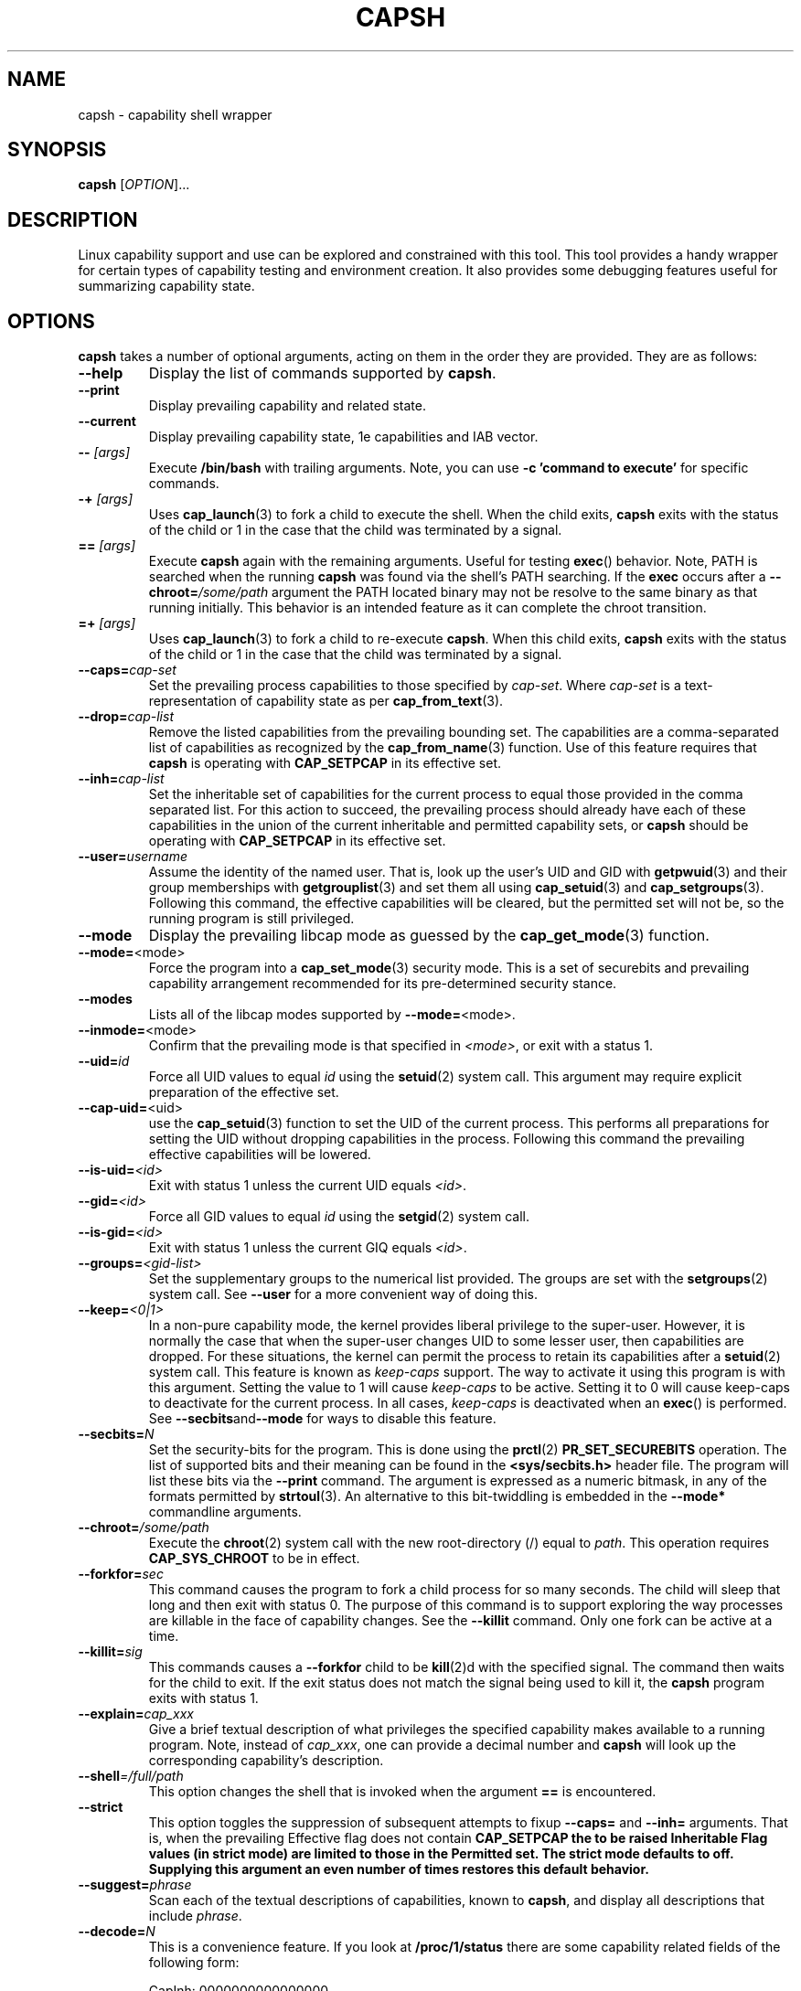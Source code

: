 .TH CAPSH 1 "2021-10-22" "libcap" "User Commands"
.SH NAME
capsh \- capability shell wrapper
.SH SYNOPSIS
.B capsh
[\fIOPTION\fR]...
.SH DESCRIPTION
Linux capability support and use can be explored and constrained with
this tool. This tool provides a handy wrapper for certain types
of capability testing and environment creation. It also provides some
debugging features useful for summarizing capability state.
.SH OPTIONS
.B capsh
takes a number of optional arguments, acting on them in the
order they are provided. They are as follows:
.TP
.B \-\-help
Display the list of commands supported by
.BR capsh .
.TP
.B \-\-print
Display prevailing capability and related state.
.TP
.B \-\-current
Display prevailing capability state, 1e capabilities and IAB vector.
.TP
.BI \-\- " [args]"
Execute
.B /bin/bash
with trailing arguments. Note, you can use
.B \-c 'command to execute'
for specific commands.
.TP
.BI \-\+ " [args]"
Uses \fBcap_launch\fP(3) to fork a child to execute the shell. When
the child exits, \fBcapsh\fP exits with the status of the child or 1
in the case that the child was terminated by a signal.
.TP
.BI == " [args]"
Execute
.B capsh
again with the remaining arguments. Useful for testing
.BR exec ()
behavior. Note, PATH is searched when the running
.B capsh
was found via the shell's PATH searching. If the
.B exec
occurs after a
.BI \-\-chroot= /some/path
argument the PATH located binary may not be resolve to the same binary
as that running initially. This behavior is an intended feature as it
can complete the chroot transition.
.TP
.BI =\+ " [args]"
Uses \fBcap_launch\fP(3) to fork a child to re-execute
\fBcapsh\fP. When this child exits, \fBcapsh\fP exits with the status
of the child or 1 in the case that the child was terminated by a
signal.
.TP
.BI \-\-caps= cap-set
Set the prevailing process capabilities to those specified by
.IR cap-set .
Where
.I cap-set
is a text-representation of capability state as per
.BR cap_from_text (3).
.TP
.BI \-\-drop= cap-list
Remove the listed capabilities from the prevailing bounding set. The
capabilities are a comma-separated list of capabilities as recognized
by the
.BR cap_from_name (3)
function. Use of this feature requires that
.B capsh
is operating with
.B CAP_SETPCAP
in its effective set.
.TP
.BI \-\-inh= cap-list
Set the inheritable set of capabilities for the current process to
equal those provided in the comma separated list. For this action to
succeed, the prevailing process should already have each of these
capabilities in the union of the current inheritable and permitted
capability sets, or
.B capsh
should be operating with
.B CAP_SETPCAP
in its effective set.
.TP
.BI \-\-user= username
Assume the identity of the named user. That is, look up the user's
UID and GID
with
.BR getpwuid (3)
and their group memberships with
.BR getgrouplist (3)
and set them all using
.BR cap_setuid (3)
and
.BR cap_setgroups (3).
Following this command, the effective capabilities will be cleared,
but the permitted set will not be, so the running program is still
privileged.
.TP
.B \-\-mode
Display the prevailing libcap mode as guessed by the
.BR cap_get_mode (3)
function.
.TP
.BR \-\-mode= <mode>
Force the program into a
.BR cap_set_mode (3)
security mode. This is a set of securebits and prevailing capability
arrangement recommended for its pre-determined security stance.
.TP
.B \-\-modes
Lists all of the libcap modes supported by
.BR \-\-mode= <mode>.
.TP
.BR \-\-inmode= <mode>
Confirm that the prevailing mode is that specified in
.IR <mode> ,
or exit with a status 1.
.TP
.BI \-\-uid= id
Force all
UID
values to equal
.I id
using the
.BR setuid (2)
system call. This argument may require explicit preparation of the
effective set.
.TP
.BR \-\-cap\-uid= <uid>
use the
.BR cap_setuid (3)
function to set the UID of the current process. This performs all
preparations for setting the UID without dropping capabilities in the
process. Following this command the prevailing effective capabilities
will be lowered.
.TP
.BI \-\-is\-uid= <id>
Exit with status 1 unless the current
UID equals
.IR <id> .
.TP
.BI \-\-gid= <id>
Force all
GID
values to equal
.I id
using the
.BR setgid (2)
system call.
.TP
.BI \-\-is\-gid= <id>
Exit with status 1 unless the current
GIQ equals
.IR <id> .
.TP
.BI \-\-groups= <gid-list>
Set the supplementary groups to the numerical list provided. The
groups are set with the
.BR setgroups (2)
system call. See
.B \-\-user
for a more convenient way of doing this.
.TP
.BI \-\-keep= <0|1>
In a non-pure capability mode, the kernel provides liberal privilege
to the super-user. However, it is normally the case that when the
super-user changes
UID
to some lesser user, then capabilities are dropped. For these
situations, the kernel can permit the process to retain its
capabilities after a
.BR setuid (2)
system call. This feature is known as
.I keep-caps
support. The way to activate it using this program is with this
argument. Setting the value to 1 will cause
.I keep-caps
to be active. Setting it to 0 will cause keep-caps to deactivate for
the current process. In all cases,
.I keep-caps
is deactivated when an
.BR exec ()
is performed. See
.BR \-\-secbits and \-\-mode
for ways to disable this feature.
.TP
.BI \-\-secbits= N
Set the security-bits for the program.
This is done using the
.BR prctl (2)
.B PR_SET_SECUREBITS
operation.  The list of supported bits and their meaning can be found
in the
.B <sys/secbits.h>
header file. The program will list these bits via the
.B \-\-print
command.  The argument is expressed as a numeric bitmask, in any of
the formats permitted by
.BR strtoul (3).
An alternative to this bit-twiddling is embedded in the
.B \-\-mode*
commandline arguments.
.TP
.BI \-\-chroot= /some/path
Execute the
.BR chroot (2)
system call with the new root-directory (/) equal to
.IR path .
This operation requires
.B CAP_SYS_CHROOT
to be in effect.
.TP
.BI \-\-forkfor= sec
This command causes the program to fork a child process for so many
seconds. The child will sleep that long and then exit with status
0. The purpose of this command is to support exploring the way
processes are killable in the face of capability changes. See the
.B \-\-killit
command. Only one fork can be active at a time.
.TP
.BI \-\-killit= sig
This commands causes a
.B \-\-forkfor
child to be
.BR kill (2)d
with the specified signal. The command then waits for the child to exit.
If the exit status does not match the signal being used to kill it, the
.B capsh
program exits with status 1.
.TP
.BI \-\-explain= cap_xxx
Give a brief textual description of what privileges the specified
capability makes available to a running program. Note, instead of
\fIcap_xxx\fP, one can provide a decimal number and \fBcapsh\fP will
look up the corresponding capability's description.
.TP
.BI \-\-shell =/full/path
This option changes the shell that is invoked when the argument
\fB==\fP is encountered.
.TP
.BI \-\-strict
This option toggles the suppression of subsequent attempts to fixup
\fB\-\-caps=\fP and \fB\-\-inh=\fP arguments. That is, when the
prevailing Effective flag does not contain \fBCAP_SETPCAP\fB the to be
raised Inheritable Flag values (in strict mode) are limited to those
in the Permitted set. The strict mode defaults to off. Supplying this
argument an even number of times restores this default behavior.
.TP
.BI \-\-suggest= phrase
Scan each of the textual descriptions of capabilities, known to
\fBcapsh\fP, and display all descriptions that include \fIphrase\fP.
.TP
.BI \-\-decode= N
This is a convenience feature. If you look at
.B /proc/1/status
there are some capability related fields of the following form:
.nf

CapInh:	0000000000000000
CapPrm:	0000003fffffffff
CapEff:	0000003fffffffff
CapBnd:	0000003fffffffff
CapAmb:	0000000000000000

.fi
This option provides a quick way to decode a capability vector
represented in this hexadecimal form.
Here's an example that decodes the two lowest capability bits:
.IP
.nf
$ \fBcapsh \-\-decode=3\fP
0x0000000000000003=cap_chown,cap_dac_override
.fi
.TP
.BI \-\-supports= xxx
As the kernel evolves, more capabilities are added. This option can be used
to verify the existence of a capability on the system. For example,
.BI \-\-supports= cap_syslog
will cause
.B capsh
to promptly exit with a status of 1 when run on
kernel 2.6.27.  However, when run on kernel 2.6.38 it will silently
succeed.
.TP
.BI \-\-has\-p= xxx
Exit with status 1 unless the
.I permitted
vector has capability
.B xxx
raised.
.TP
.B \-\-has\-ambient
Performs a check to see if the running kernel supports ambient
capabilities. If not,
.B capsh
exits with status 1.
.TP
.BI \-\-has\-a= xxx
Exit with status 1 unless the
.I ambient
vector has capability
.B xxx
raised.
.TP
.BI \-\-has\-b= xxx
Exit with status 1 unless the
.I bounding
vector has capability
.B xxx
in its (default) non-blocked state.
.TP
.BI \-\-iab= xxx
Attempts to set the IAB tuple of inheritable capability vectors.
The text conventions used for \fIxxx\fP are those of
.BR cap_iab_from_text (3).
.TP
.BI \-\-addamb= xxx
Adds the specified ambient capability to the running process.
.TP
.BI \-\-delamb= xxx
Removes the specified ambient capability from the running process.
.TP
.B \-\-noamb
Drops all ambient capabilities from the running process.
.TP
.B \-\-quiet
This argument is ignored unless it is the first one. If present, it
suppresses the capsh runtime check to confirm the running libcap is
recent enough that it can name all of the kernel supported capability
values.
.SH "EXIT STATUS"
Following successful execution,
.B capsh
exits with status 0. Following
an error,
.B capsh
immediately exits with status 1.
.SH AUTHOR
Written by Andrew G. Morgan <morgan@kernel.org>.
.SH "REPORTING BUGS"
Please report bugs via:
.TP
https://bugzilla.kernel.org/buglist.cgi?component=libcap&list_id=1090757
.SH "SEE ALSO"
.BR libcap (3),
.BR cap_from_text (3),
.BR cap_iab (3)
.BR capabilities (7),
.BR captree (8),
.BR getcap (8),
.BR getpcaps (8),
and
.BR setcap (8).
